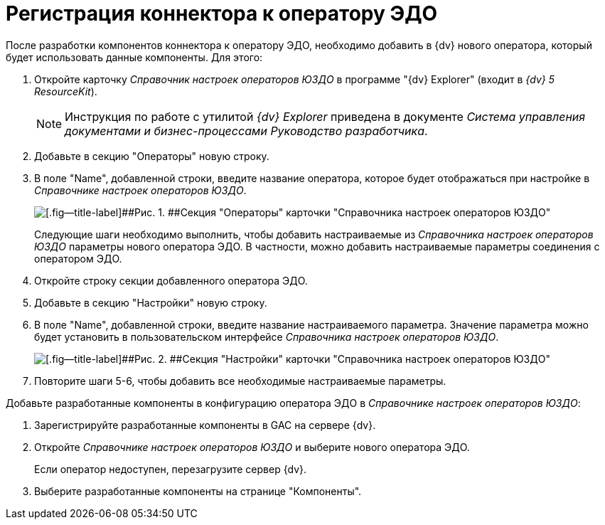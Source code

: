 = Регистрация коннектора к оператору ЭДО

После разработки компонентов коннектора к оператору ЭДО, необходимо добавить в {dv} нового оператора, который будет использовать данные компоненты. Для этого:

. Откройте карточку _Справочник настроек операторов ЮЗДО_ в программе "{dv} Explorer" (входит в _{dv} 5 ResourceKit_).
+
[NOTE]
====
Инструкция по работе с утилитой _{dv} Explorer_ приведена в документе _Система управления документами и бизнес-процессами Руководство разработчика_.
====
. Добавьте в секцию "Операторы" новую строку.
. В поле "Name", добавленной строки, введите название оператора, которое будет отображаться при настройке в _Справочнике настроек операторов ЮЗДО_.
+
image::add_operator_1.png[[.fig--title-label]##Рис. 1. ##Секция "Операторы" карточки "Справочника настроек операторов ЮЗДО", открытая в {dv} Explorer]
+
Следующие шаги необходимо выполнить, чтобы добавить настраиваемые из _Справочника настроек операторов ЮЗДО_ параметры нового оператора ЭДО. В частности, можно добавить настраиваемые параметры соединения с оператором ЭДО.
. Откройте строку секции добавленного оператора ЭДО.
. Добавьте в секцию "Настройки" новую строку.
. В поле "Name", добавленной строки, введите название настраиваемого параметра. Значение параметра можно будет установить в пользовательском интерфейсе _Справочника настроек операторов ЮЗДО_.
+
image::add_operator_2.png[[.fig--title-label]##Рис. 2. ##Секция "Настройки" карточки "Справочника настроек операторов ЮЗДО", открытая в {dv} Explorer]
. Повторите шаги 5-6, чтобы добавить все необходимые настраиваемые параметры.

Добавьте разработанные компоненты в конфигурацию оператора ЭДО в _Справочнике настроек операторов ЮЗДО_:

. Зарегистрируйте разработанные компоненты в GAC на сервере {dv}.
. Откройте _Справочнике настроек операторов ЮЗДО_ и выберите нового оператора ЭДО.
+
Если оператор недоступен, перезагрузите сервер {dv}.
. Выберите разработанные компоненты на странице "Компоненты".
